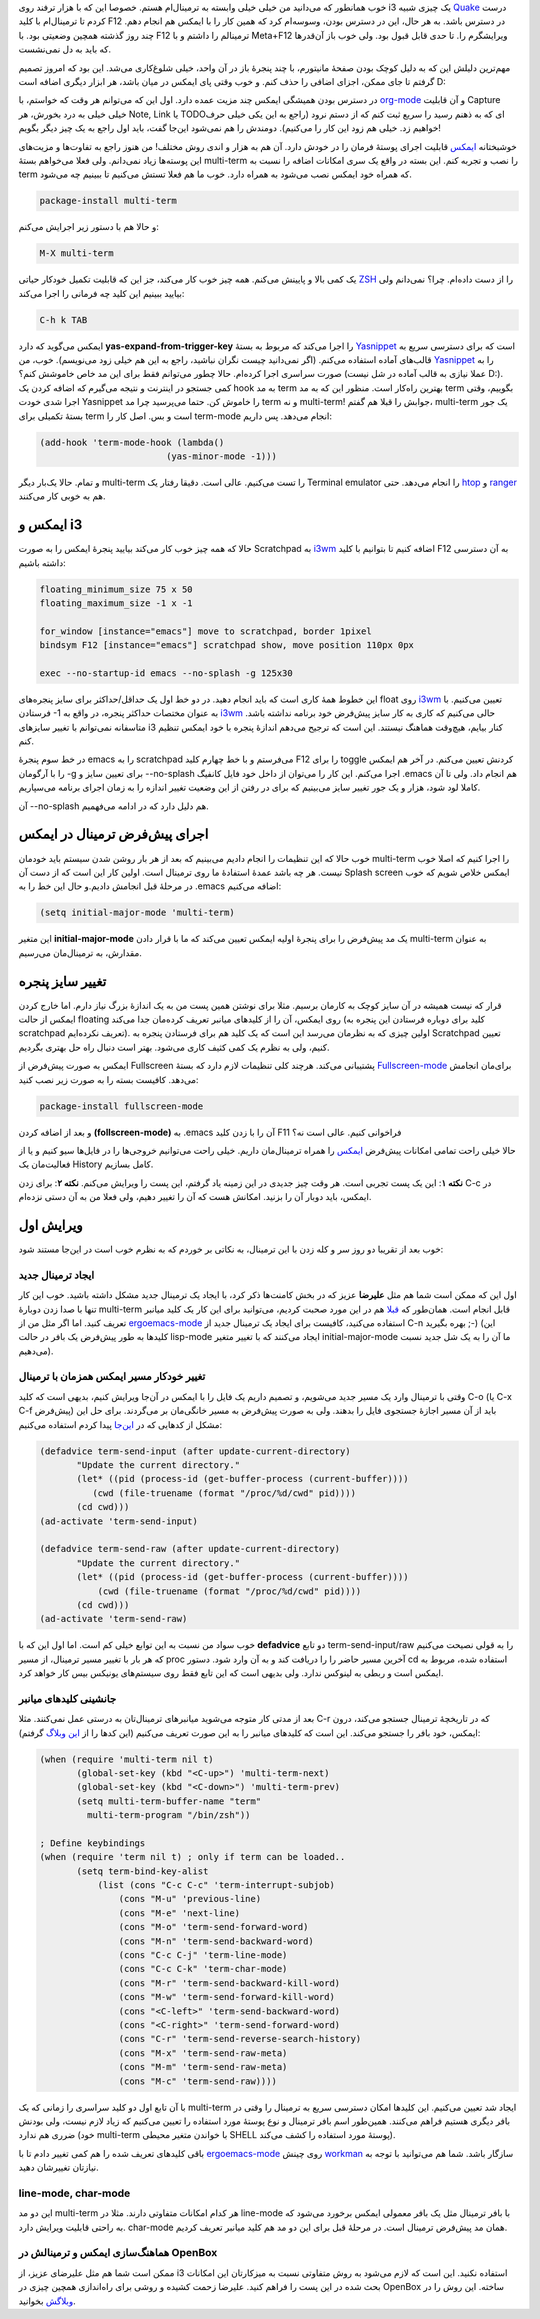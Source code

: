 .. link: 
.. description: 
.. tags: 
.. date: 2013/05/29 14:49:26
.. title: این ایمکس دوست داشتنی (استفاده از ایمکس به عنوان ترمینال!)
.. slug: emacs-as-a-terminal-emulator

خوب همانطور که می‌دانید من خیلی خیلی وابسته به ترمینال‌ام هستم. خصوصا این که با هزار ترفند روی i3 یک چیزی شبیه Quake_ درست کردم تا ترمینال‌ام با کلید F12 در دسترس باشد. به هر حال‌، این در دسترس بودن‌، وسوسه‌ام کرد که همین کار را با ایمکس هم انجام دهم. چند روز گذشته همچین وضعیتی بود. با F12 ترمینالم را داشتم و با Meta+F12 ویرایشگرم را. تا حدی قابل قبول بود. ولی خوب باز آن‌قدر‌ها که باید به دل نمی‌نشست.

مهم‌ترین دلیلش این که به دلیل کوچک بودن صفحهٔ مانیتورم‌، با چند پنجرهٔ باز در آن واحد‌، خیلی شلوغ‌کاری می‌شد. این بود که امروز تصمیم گرفتم تا جای ممکن‌، اجزای اضافی را حذف کنم. و خوب وقتی پای ایمکس در میان باشد‌، هر ابزار دیگری اضافه است D:

در دسترس بودن همیشگی ایمکس چند مزیت عمده دارد. اول این که می‌توانم هر وقت که خواستم‌، با org-mode_ و آن قابلیت Capture خیلی خیلی به درد بخورش‌، هر Note, Link یا TODO‌ای که به ذهنم رسید را سریع ثبت کنم که از دستم نرود (راجع به این یکی خیلی حرف خواهیم زد. خیلی هم زود این کار را می‌کنیم). دومندش را هم نمی‌شود این‌جا گفت‌، باید اول راجع به یک چیز دیگر بگویم‌!‌

خوشبختانه ایمکس_ قابلیت اجرای پوستهٔ فرمان را در خودش دارد. آن هم به هزار و اندی روش مختلف‌! من هنوز راجع به تفاوت‌ها و مزیت‌های این پوسته‌ها زیاد نمی‌دانم. ولی فعلا می‌خواهم بستهٔ multi-term را نصب و تجربه کنم. این بسته در واقع یک سری امکانات اضافه را نسبت به term که همراه خود ایمکس نصب می‌شود به همراه دارد. خوب ما هم فعلا تستش می‌کنیم تا ببینیم چه می‌شود.

.. code::

   package-install multi-term

و حالا‌ هم با دستور زیر اجرایش می‌کنم:

.. code::

   M-X multi-term
   
.. TEASER_END: بیشتر بخوانید

یک کمی بالا و پایینش می‌کنم. همه چیز خوب کار می‌کند‌، جز این که قابلیت تکمیل خود‌کار حیاتی ZSH_ را از دست داده‌ام. چرا؟ نمی‌دانم ولی بیایید ببینیم این کلید چه فرمانی را اجرا می‌کند:

.. code::

   C-h k TAB

ایمکس می‌گوید که دارد **yas-expand-from-trigger-key** را اجرا می‌کند که مربوط به بستهٔ Yasnippet_ است که برای دسترسی سریع به قالب‌های آماده استفاده می‌کنم. (اگر نمی‌دانید چیست نگران نباشید‌، راجع به این هم خیلی زود می‌نویسم). خوب‌، من Yasnippet_ را به صورت سراسری اجرا کرده‌ام. حالا چطور می‌توانم فقط برای این مد خاص خاموشش کنم؟ (عملا نیازی به قالب آماده در شل نیست D:). کمی جستجو در اینترنت و نتیجه می‌گیرم که اضافه کردن یک hook به مد term بهترین راه‌کار است. منظور این که به مد term بگوییم‌، وقتی اجرا شدی خودت Yasnippet را خاموش کن. حتما می‌پرسید چرا مد term و نه multi-term! جوابش را قبلا هم گفتم‌، multi-term یک جور بستهٔ تکمیلی برای term است و بس. اصل کار را term-mode انجام می‌دهد. پس داریم:

.. code:: cl

    (add-hook 'term-mode-hook (lambda()
			    (yas-minor-mode -1)))

و تمام. حالا یک‌بار دیگر multi-term را تست می‌کنیم. عالی است. دقیقا رفتار یک Terminal emulator را انجام می‌دهد. حتی htop_ و ranger_ هم به خوبی کار می‌کنند.

ایمکس و i3
===================
حالا که همه چیز خوب کار می‌کند بیایید پنجرهٔ ایمکس را به صورت Scratchpad به i3wm_ اضافه کنیم تا بتوانیم با کلید F12 به آن دسترسی داشته باشیم:

.. code::

   floating_minimum_size 75 x 50
   floating_maximum_size -1 x -1

   for_window [instance="emacs"] move to scratchpad, border 1pixel
   bindsym F12 [instance="emacs"] scratchpad show, move position 110px 0px

   exec --no-startup-id emacs --no-splash -g 125x30

این خطوط همهٔ کاری است که باید انجام دهید. در دو خط اول یک حداقل/حداکثر برای سایز پنجره‌های float روی i3wm_ تعیین می‌کنیم. با فرستادن ‎-1 به عنوان مختصات حداکثر پنجره‌، در واقع به i3wm_ حالی می‌کنیم که کاری به کار سایز پیش‌فرض خود برنامه نداشته باشد. متاسفانه نمی‌توانم با تغییر سایز‌های i3 کنار بیایم‌، هیچ‌وقت هماهنگ نیستند. این است که ترجیح می‌دهم اندازهٔ پنجره با خود ایمکس تنظیم کنم.

در خط سوم پنجرهٔ emacs را به scratchpad می‌فرستم و با خط چهارم کلید F12 را برای toggle کردنش تعیین می‌کنم. در آخر هم ایمکس را با آرگومان ‎-g برای تعیین سایز و ‎--no-splash اجرا می‌کنم. این کار را می‌توان از داخل خود فایل کانفیگ ‎.emacs هم انجام داد. ولی تا آن کاملا لود شود‌، هزار و یک جور تغییر سایز می‌بینیم که برای در رفتن از این وضعیت تغییر اندازه را به زمان اجرای برنامه می‌سپاریم.

آن ‎--no-splash هم دلیل دارد که در ادامه می‌فهمیم.

.. image:: https://dl.dropboxusercontent.com/u/25017694/Blog-photos/vim_in_emacs.png

اجرای پیش‌فرض ترمینال در ایمکس
============================================
خوب حالا که این تنظیمات را انجام دادیم می‌بینیم که بعد از هر بار روشن شدن سیستم باید خودمان multi-term را اجرا کنیم که اصلا خوب نیست. هر چه باشد عمدهٔ استفادهٔ ما روی ترمینال است. اولین کار این است که از دست آن Splash screen ایمکس خلاص شویم که خوب در مرحلهٔ قبل انجامش دادیم.و حال این خط را به ‎.emacs اضافه می‌کنیم:

.. code:: cl

	  (setq initial-major-mode 'multi-term)

این متغیر **initial-major-mode** یک مد پیش‌فرض را برای پنجرهٔ اولیه ایمکس تعیین می‌کند که ما با قرار دادن multi-term به عنوان مقدارش‌، به ترمینال‌مان می‌رسیم.

تغییر سایز پنجره
=============================
قرار که نیست همیشه در آن سایز کوچک به کارمان برسیم. مثلا برای نوشتن همین پست من به یک اندازهٔ بزرگ نیاز دارم. اما خارج کردن ایمکس از حالت floating روی ایمکس‌، آن را از کلید‌های میانبر تعریف کرده‌مان جدا می‌کند (کلید برای دوباره فرستادن این پنجره به scratchpad تعریف نکرده‌ایم). اولین چیزی که به نظرمان می‌رسد این است که یک کلید هم برای فرستادن پنجره به Scratchpad تعیین کنیم‌، ولی به نظرم یک کمی کثیف کاری می‌شود. بهتر است دنبال راه حل بهتری بگردیم.

ایمکس به صورت پیش‌فرض از Fullscreen پشتیبانی می‌کند. هرچند کلی تنظیمات لازم دارد که بستهٔ Fullscreen-mode_ برای‌مان انجامش می‌دهد. کافیست بسته را به صورت زیر نصب کنید:

.. code::

   package-install fullscreen-mode

و بعد از اضافه کردن **(follscreen-mode)** به ‎.emacs آن را با زدن کلید F11 فراخوانی کنیم. عالی است نه؟

حالا خیلی راحت تمامی امکانات پیش‌فرض ایمکس_ را همراه ترمینال‌مان داریم. خیلی راحت می‌توانیم خروجی‌ها را در فایل‌ها سیو کنیم و یا از فعالیت‌مان یک History کامل بسازیم.

**نکته ۱**: این یک پست تجربی است. هر وقت چیز جدیدی در این زمینه یاد گرفتم‌، این پست را ویرایش می‌کنم.
**نکته ۲**: برای زدن C-c در ایمکس‌، باید دوبار آن را بزنید. امکانش هست که آن را تغییر دهیم‌، ولی فعلا من به آن دستی نزده‌ام. 

ویرایش اول
============================
خوب بعد از تقریبا دو روز سر و کله زدن با این ترمینال‌، به نکاتی بر خوردم که به نظرم خوب است در این‌جا مستند شود:

ایجاد ترمینال جدید
-----------------------
اول این که ممکن است شما هم مثل **علیرضا** عزیز که در بخش کامنت‌ها ذکر کرد‌، با ایجاد یک ترمینال جدید مشکل داشته باشید. خوب این کار تنها با صدا زدن دوبارهٔ multi-term قابل انجام است. همان‌طور که قبلا_ هم در این مورد صحبت کردیم‌، می‌توانید برای این کار یک کلید میانبر تعریف کنید. اما اگر مثل من از ergoemacs-mode_ استفاده می‌کنید‌، کافیست برای ایجاد یک ترمینال جدید از C-n بهره بگیرید ;-) (این کلید‌ها به طور پیش‌فرض یک بافر در حالت lisp-mode ایجاد می‌کنند که با تغییر متغیر initial-major-mode ما آن را به یک شل جدید نسبت می‌دهیم).

تغییر خودکار مسیر ایمکس همزمان با ترمینال
------------------------------------------
وقتی با ترمینال وارد یک مسیر جدید می‌شویم‌، و تصمیم داریم یک فایل را با ایمکس در آن‌جا ویرایش کنیم‌، بدیهی است که کلید C-o (یا C-x C-f پیش‌فرض) باید از آن مسیر اجازهٔ جستجوی فایل را بدهند. ولی به صورت پیش‌فرض به مسیر خانگی‌مان بر می‌گردند. برای حل این مشکل از کد‌هایی که در `این‌جا <https://github.com/daimrod/Emacs-config/blob/master/config-multi-term.el>`_ پیدا کردم استفاده می‌کنیم:

.. code:: cl

   (defadvice term-send-input (after update-current-directory)
	  "Update the current directory."
	  (let* ((pid (process-id (get-buffer-process (current-buffer))))
	     (cwd (file-truename (format "/proc/%d/cwd" pid))))
	  (cd cwd)))
   (ad-activate 'term-send-input)

   (defadvice term-send-raw (after update-current-directory)
	  "Update the current directory."
	  (let* ((pid (process-id (get-buffer-process (current-buffer))))
              (cwd (file-truename (format "/proc/%d/cwd" pid))))
	  (cd cwd)))
   (ad-activate 'term-send-raw)

خوب سواد من نسبت به این توابع خیلی کم است. اما اول این که با **defadvice** دو تابع term-send-input/raw را به قولی نصیحت می‌کنیم که هر بار با تغییر مسیر ترمینال‌، از مسیر ‎proc آخرین مسیر حاضر را را دریافت کند و به آن وارد شود. دستور cd استفاده شده‌، مربوط به ایمکس است و ربطی به لینوکس ندارد. ولی بدیهی است که این تابع فقط روی سیستم‌های یونیکس بیس کار خواهد کرد.

جانشینی کلید‌های میانبر
------------------------------
بعد از مدتی کار متوجه می‌شوید میانبر‌های ترمینال‌تان به درستی عمل نمی‌کنند. مثلا C-r که در تاریخچهٔ ترمینال جستجو می‌کند‌،‌ درون ایمکس‌، خود بافر را جستجو می‌کند. این است که کلید‌های میانبر را به این صورت تعریف می‌کنیم (این کد‌ها را از `این وبلاگ <http://paralambda.org/2012/07/02/using-gnu-emacs-as-a-terminal-emulator>`_ گرفتم):

.. code:: cl

   (when (require 'multi-term nil t)
	  (global-set-key (kbd "<C-up>") 'multi-term-next)
	  (global-set-key (kbd "<C-down>") 'multi-term-prev)
	  (setq multi-term-buffer-name "term"
	    multi-term-program "/bin/zsh"))

   ; Define keybindings
   (when (require 'term nil t) ; only if term can be loaded..
	  (setq term-bind-key-alist
	      (list (cons "C-c C-c" 'term-interrupt-subjob)
	          (cons "M-u" 'previous-line)
                  (cons "M-e" 'next-line)
                  (cons "M-o" 'term-send-forward-word)
                  (cons "M-n" 'term-send-backward-word)
                  (cons "C-c C-j" 'term-line-mode)
                  (cons "C-c C-k" 'term-char-mode)
                  (cons "M-r" 'term-send-backward-kill-word)
                  (cons "M-w" 'term-send-forward-kill-word)
                  (cons "<C-left>" 'term-send-backward-word)
                  (cons "<C-right>" 'term-send-forward-word)
                  (cons "C-r" 'term-send-reverse-search-history)
                  (cons "M-x" 'term-send-raw-meta)
                  (cons "M-m" 'term-send-raw-meta)
                  (cons "M-c" 'term-send-raw))))

با آن تابع اول دو کلید سراسری را زمانی که یک multi-term ایجاد شد تعیین می‌کنیم. این کلید‌ها امکان دسترسی سریع به ترمینال را وقتی در بافر دیگری هستیم فراهم می‌کنند. همین‌طور اسم بافر ترمینال و نوع پوستهٔ مورد استفاده را تعیین می‌کنیم که زیاد لازم نیست‌، ولی بودنش ضرری هم ندارد (خود multi-term با خواندن متغیر محیطی SHELL پوستهٔ مورد استفاده را کشف می‌کند).

باقی کلید‌های تعریف شده را هم کمی تغییر دادم تا با ergoemacs-mode_ روی چینش workman_ سازگار باشد. شما هم می‌توانید با توجه به نیاز‌تان تغییرشان دهید.

line-mode, char-mode
---------------------------

این دو مد multi-term هر کدام امکانات متفاوتی دارند. مثلا در line-mode با بافر ترمینال مثل یک بافر معمولی ایمکس برخورد می‌شود که به راحتی قابلیت ویرایش دارد. char-mode همان مد پیش‌فرض ترمینال است. در مرحلهٔ قبل برای این دو مد هم کلید میانبر تعریف کردیم.

هماهنگ‌سازی ایمکس و ترمینالش در OpenBox
----------------------------------------------------
ممکن است شما هم مثل علیرضای عزیز‌، از i3 استفاده نکنید. این است که لازم می‌شود به روش متفاوتی نسبت به میز‌کار‌تان این امکانات بحث شده در این پست را فراهم کنید. علیرضا زحمت کشیده و روشی برای راه‌اندازی همچین چیزی در OpenBox ساخته. این روش را در `وبلاگش <http://alinuxgeek.wordpress.com/2013/05/29/%d8%b4%d8%b1%d8%aa%da%a9%d8%a7%d8%aa-%d8%a8%d8%a7%d9%84%d8%a7-%d9%81%d9%88%da%a9%d9%88%d8%b3-%d8%b1%d9%88%db%8c-%d9%be%d9%86%d8%ac%d8%b1%d9%87-%d8%a7%db%8c%d9%85%da%a9%d8%b3>`_ بخوانید.

.. _quake: http://shahinism.github.io/posts/blog13910801trmynl-dropdown-mthl-quake-dr-mdyr-pnjrh-i3.html
.. _org-mode: http://orgmode.org/
.. _ایمکس: http://shahinism.github.io/categories/emacs.html
.. _zsh: http://shahinism.github.io/posts/blog13901127zsh-dwst-shmst.html
.. _yasnippet: https://github.com/capitaomorte/yasnippet
.. _ranger: http://ranger.nongnu.org
.. _htop: http://htop.sourceforge.net/
.. _i3wm: http://i3wm.org
.. _fullscreen-mode: https://github.com/ryantm/fullscreen-mode
.. _ergoemacs-mode: http://shahinism.github.io/posts/blog13920119yn-ymkhs-dwst-dshtny-ergoemacs-mode.html
.. _workman: http://shahinism.github.io/posts/blog13920114chynsh-lywt-workman-w-dstn-mhjrtm.html
.. _قبلا: http://shahinism.github.io/posts/blog13920117yn-ymkhs-dwst-dshtny-tryf-khlyd-mynb.html
